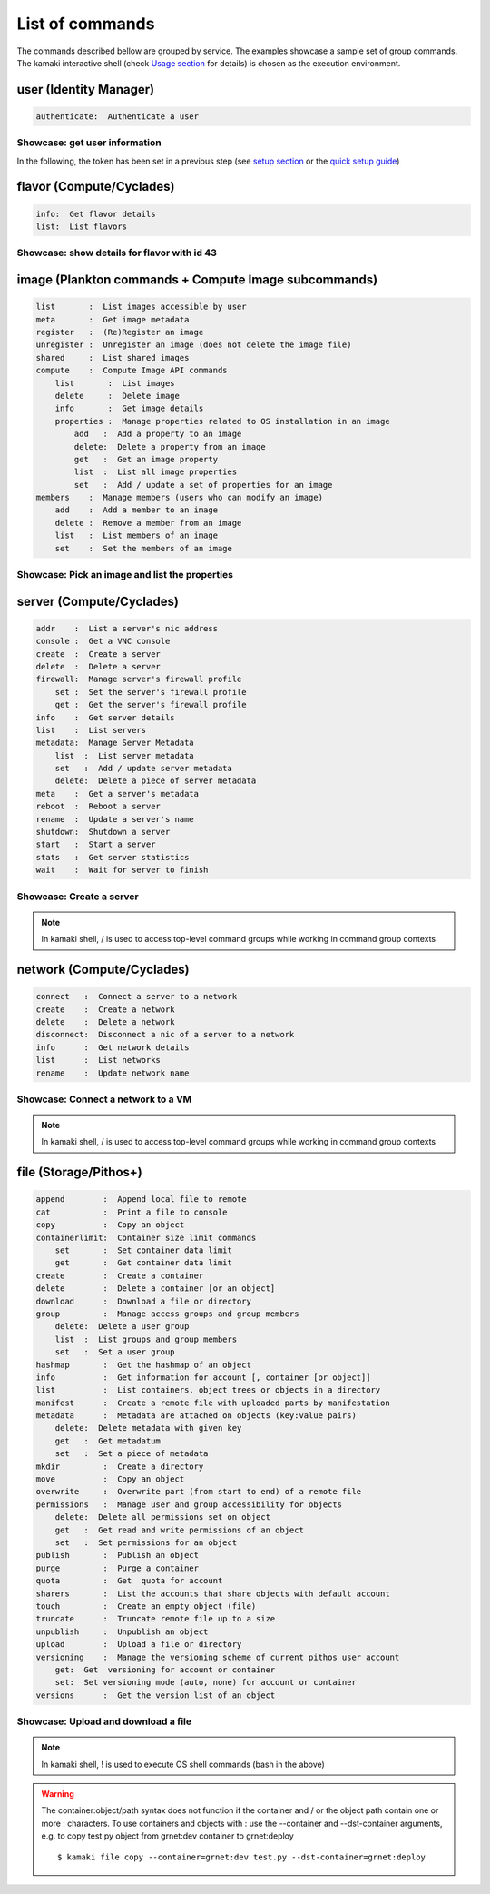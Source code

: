 List of commands
================

The commands described bellow are grouped by service. The examples showcase a sample set of group commands. The kamaki interactive shell (check `Usage section <usage.html#interactive-shell>`_ for details) is chosen as the execution environment.


user (Identity Manager)
-----------------------

.. code-block:: text

    authenticate:  Authenticate a user

Showcase: get user information
^^^^^^^^^^^^^^^^^^^^^^^^^^^^^^

In the following, the token has been set in a previous step (see `setup section <setup.html>`_ or the `quick setup guide <usage.html#quick-setup>`_)

.. code-block:: console
    :emphasize-lines: 1,4

    * Enter user context *
    [kamaki]: user

    * Authenticate user *
    [user]: authenticate
    auth_token_created:  2012-11-13T14:12:40.917034
    auth_token_expires:  2012-12-13T14:12:40.917035
    email             :  
                       myaccount@grnet.gr
                       myotheraccount@grnet.gr
    name              :  My Real Name
    username          :  usually@an.email.org
    uuid              :  ab1cde23-45fg-6h7i-8j9k-10l1m11no2pq

flavor (Compute/Cyclades)
-------------------------

.. code-block:: text

    info:  Get flavor details
    list:  List flavors

Showcase: show details for flavor with id 43
^^^^^^^^^^^^^^^^^^^^^^^^^^^^^^^^^^^^^^^^^^^^

.. code-block:: console
    :emphasize-lines: 1,4

    * Enter flavor context *
    [kamaki]: flavor

    * Get details about flavor with id 43 *
    [flavor]: info 43
    SNF:disk_template:  drbd
    cpu              :  4
    disk             :  10
    id               :  43
    name             :  C4R2048D10
    ram              :  2048

image (Plankton commands + Compute Image subcommands)
-----------------------------------------------------

.. code-block:: text

    list       :  List images accessible by user
    meta       :  Get image metadata
    register   :  (Re)Register an image
    unregister :  Unregister an image (does not delete the image file)
    shared     :  List shared images
    compute    :  Compute Image API commands
        list       :  List images
        delete     :  Delete image
        info       :  Get image details
        properties :  Manage properties related to OS installation in an image
            add   :  Add a property to an image
            delete:  Delete a property from an image
            get   :  Get an image property
            list  :  List all image properties
            set   :  Add / update a set of properties for an image
    members    :  Manage members (users who can modify an image)
        add    :  Add a member to an image
        delete :  Remove a member from an image
        list   :  List members of an image
        set    :  Set the members of an image

Showcase: Pick an image and list the properties
^^^^^^^^^^^^^^^^^^^^^^^^^^^^^^^^^^^^^^^^^^^^^^^

.. code-block:: console
    :emphasize-lines: 1,4,18

    * Enter image context *
    [kamaki]: image

    * list all available images *
    [image]: list
    1. Windows Server 2008
     container_format:  bare
     disk_format     :  diskdump
     id              :  926ab1c5-2d85-49d4-aebe-0fce712789b9
     size            :  11917066240
     status          :  available
    2. Windows Server 2012
     container_format:  bare
     disk_format     :  diskdump
     id              :  78262ee7-949e-4d70-af3a-85360c3de57a
     size            :  11697913856
     status          :  available
    3. ubuntu
     container_format:  bare
     disk_format     :  diskdump
     id              :  5ed5a29b-292c-4fe0-b32c-2e2b65628635
     size            :  2578100224
     status          :  available
    4. Debian_Wheezy_Base
     container_format:  bare
     disk_format     :  diskdump
     id              :  1f8454f0-8e3e-4b6c-ab8e-5236b728dffe
     size            :  795107328
     status          :  available

    * Get properties of image with id 1f8454f0-8e3e-4b6c-ab8e-5236b728dffe *
    [image]: compute properties 1f8454f0-8e3e-4b6c-ab8e-5236b728dffe
    description   :  Debian 6.0.6 (Squeeze) Base System
    gui           :  No GUI
    kernel        :  2.6.32
    os            :  debian
    osfamily      :  linux
    root_partition:  1
    sortorder     :  1
    users         :  root

server (Compute/Cyclades)
-------------------------

.. code-block:: text

    addr    :  List a server's nic address
    console :  Get a VNC console
    create  :  Create a server
    delete  :  Delete a server
    firewall:  Manage server's firewall profile
        set :  Set the server's firewall profile
        get :  Get the server's firewall profile
    info    :  Get server details
    list    :  List servers
    metadata:  Manage Server Metadata
        list  :  List server metadata
        set   :  Add / update server metadata
        delete:  Delete a piece of server metadata
    meta    :  Get a server's metadata
    reboot  :  Reboot a server
    rename  :  Update a server's name
    shutdown:  Shutdown a server
    start   :  Start a server
    stats   :  Get server statistics
    wait    :  Wait for server to finish

Showcase: Create a server
^^^^^^^^^^^^^^^^^^^^^^^^^

.. code-block:: console
    :emphasize-lines: 1,4,21,35,44,62

    * Enter server context *
    [kamaki]: server

    * See server-create help *
    [server]: create -h
    usage: create <name> <flavor id> <image id>
            [--personality PERSONALITY] [-h] [--config CONFIG]

    Create a server

    optional arguments:
      -v, --verbose         More info at response
      --personality PERSONALITY
                            add a personality file
      -d, --debug           Include debug output
      -h, --help            Show help message
      -i, --include         Include protocol headers in the output
      --config CONFIG       Path to configuration file
      -s, --silent          Do not output anything

    * List all available images *
    [server]: /image compute list
    1395fdfb-51b4-419f-bb02-f7d632860611 Ubuntu Desktop LTS
    1580deb4-edb3-4496-a27f-7a246c4c0528 Ubuntu Desktop
    18a82962-43eb-4b32-8e28-8f8880af89d7 Kubuntu LTS
    6aa6eafd-dccb-422d-a904-67fe2bdde87e Debian Desktop
    6b5681e4-7502-46ae-b1e9-9fd837932095 maelstrom
    78262ee7-949e-4d70-af3a-85360c3de57a Windows Server 2012
    86bc2414-0fb3-4898-a637-240292243302 Fedora
    926ab1c5-2d85-49d4-aebe-0fce712789b9 Windows Server 2008
    b2dffe52-64a4-48c3-8a4c-8214cc3165cf Debian Base
    baf2321c-57a0-4a69-825d-49f49cea163a CentOS
    c1d27b46-d875-4f5c-b7f1-f39b5af62905 Kubuntu

    * See details of flavor with id 1 *
    [server]: /flavor info 1
    SNF:disk_template:  drbd
    cpu              :  1
    disk             :  20
    id               :  1
    name             :  C1R1024D20
    ram              :  1024

    * Create a debian server named 'My Small Debian Server'
    [server]: create 'My Small Debian Server' 1 b2dffe52-64a4-48c3-8a4c-8214cc3165cf
    adminPass:  L8gu2wbZ94
    created  :  2012-11-23T16:56:04.190813+00:00
    flavorRef:  1
    hostId   :  
    id       :  11687
    imageRef :  b2dffe52-64a4-48c3-8a4c-8214cc3165cf
    metadata : 
             values: 
                   os   :  debian
                   users:  root
    name     :  My Small Debian Server
    progress :  0
    status   :  BUILD
    suspended:  False
    updated  :  2012-11-23T16:56:04.761962+00:00

    * wait for server to build (optional) *
    [server]: wait 11687
    Server 11687 still in BUILD mode |||||||||||||||||    | 80%
    Server 11687 is now in ACTIVE mode

.. Note:: In kamaki shell, / is used to access top-level command groups while working in command group contexts

network (Compute/Cyclades)
--------------------------

.. code-block:: text

    connect   :  Connect a server to a network
    create    :  Create a network
    delete    :  Delete a network
    disconnect:  Disconnect a nic of a server to a network
    info      :  Get network details
    list      :  List networks
    rename    :  Update network name

Showcase: Connect a network to a VM
^^^^^^^^^^^^^^^^^^^^^^^^^^^^^^^^^^^

.. code-block:: console
    :emphasize-lines: 1,4,9,24,27,44

    * Enter network context *
    [kamaki]: network

    * List user-owned VMs *
    [network]: /server list
    11687 (My Small Debian Server)
    11688 (An Ubuntu server)

    * Try network-connect (to get help) *
    [network]: connect 
    Syntax error
    usage: connect <server id> <network id> [-s] [-h] [-i] [--config CONFIG]

    Connect a server to a network

    Syntax: connect  <server id> <network id>
      --config    :  Path to configuration file
      -d,--debug  :  Include debug output
      -h,--help   :  Show help message
      -i,--include:  Include protocol headers in the output
      -s,--silent :  Do not output anything
      -v,--verbose:  More info at response

    * Connect VM with id 11687 to network with id 1409
    [network]: connect 11687 1409

    * Get details on network with id 1409
    [network]: info 1409
      attachments: 
                 nic-11687-1
      cidr       :  192.168.1.0/24
      cidr6      :  None
      created    :  2012-11-23T17:17:20.560098+00:00
      dhcp       :  True
      gateway    :  None
      gateway6   :  None
      id         :  1409
      name       :  my network
      public     :  False
      status     :  ACTIVE
      type       :  PRIVATE_MAC_FILTERED
      updated    :  2012-11-23T17:18:25.095225+00:00

    * Get connectivity details on VM with id 11687 *
    [network]: /server addr 11687
    id:  nic-11687-1
        ipv4       :  192.168.1.1
        ipv6       :  None
        mac_address:  aa:0f:c2:0b:0e:85
        network_id :  1409
        firewallProfile:  DISABLED
    id:  nic-11687-0
        ipv4           :  83.212.106.111
        ipv6           :  2001:648:2ffc:1116:a80c:f2ff:fe12:a9e
        mac_address    :  aa:0c:f2:12:0a:9e
        network_id     :  1369

.. Note:: In kamaki shell, / is used to access top-level command groups while working in command group contexts

file (Storage/Pithos+)
----------------------

.. code-block:: text

    append        :  Append local file to remote
    cat           :  Print a file to console
    copy          :  Copy an object
    containerlimit:  Container size limit commands
        set       :  Set container data limit
        get       :  Get container data limit
    create        :  Create a container
    delete        :  Delete a container [or an object]
    download      :  Download a file or directory
    group         :  Manage access groups and group members
        delete:  Delete a user group
        list  :  List groups and group members
        set   :  Set a user group
    hashmap       :  Get the hashmap of an object
    info          :  Get information for account [, container [or object]]
    list          :  List containers, object trees or objects in a directory
    manifest      :  Create a remote file with uploaded parts by manifestation
    metadata      :  Metadata are attached on objects (key:value pairs)
        delete:  Delete metadata with given key
        get   :  Get metadatum
        set   :  Set a piece of metadata
    mkdir         :  Create a directory
    move          :  Copy an object
    overwrite     :  Overwrite part (from start to end) of a remote file
    permissions   :  Manage user and group accessibility for objects
        delete:  Delete all permissions set on object
        get   :  Get read and write permissions of an object
        set   :  Set permissions for an object
    publish       :  Publish an object
    purge         :  Purge a container
    quota         :  Get  quota for account
    sharers       :  List the accounts that share objects with default account
    touch         :  Create an empty object (file)
    truncate      :  Truncate remote file up to a size
    unpublish     :  Unpublish an object
    upload        :  Upload a file or directory
    versioning    :  Manage the versioning scheme of current pithos user account
        get:  Get  versioning for account or container
        set:  Set versioning mode (auto, none) for account or container
    versions      :  Get the version list of an object

Showcase: Upload and download a file
^^^^^^^^^^^^^^^^^^^^^^^^^^^^^^^^^^^^

.. code-block:: console
    :emphasize-lines: 1,7,11,16,21,29,33,37,41,44,51,55,60,64

    * Create a random binarry file at current OS path *
    [kamaki]: !dd bs=4M if=/dev/zero of=rndm_local.file count=5
    5+0 records in
    5+0 records out
    20971520 bytes (21 MB) copied, 0.016162 s, 1.3 GB/s

    * Enter file context *
    [kamaki]: file


    * Check local file *
    [file]: !ls -lh rndm_local.file
    -rw-rw-r-- 1 ******** ******** 20M Nov 26 15:36 rndm_local.file


    * Create two containers *
    [file]: create mycont1
    [file]: create mycont2


    * List accessible containers *    
    [file]: list
    1. mycont1 (0B, 0 objects)
    2. mycont2 (0B, 0 objects)
    3. pithos (0B, 0 objects)
    4. trash (0B, 0 objects)


    * Upload local file to 1st container *
    [file]: upload rndm_local.file mycont1


    * Check if file has been uploaded *
    [file]: list mycont1
    1.    20M rndm_local.file

    * Create directory mydir on second container *
    [file]: mkdir mycont2:mydir


    * Move file from 1st to 2nd container (and in the directory) *
    [file]: move mycont1:rndm_local.file mycont2:mydir/rndm_local.file

    * Check contents of both containers *
    [file]: list mycont1
    [file]: list mycont2
    1.      D mydir/
    2.    20M mydir/rndm_local.file


    * Copy file from 2nd to 1st container, with a new name *
    [file]: copy mycont2:mydir/rndm_local.file mycont1:rndm_remote.file


    * Check pasted file *
    [file]: list mycont1
    1.    20M rndm_remote.file


    * Download pasted file to local file system *
    [file]: download mycont1:rndm_remote.file rndm_remote.file


    * Check if file is downloaded and if it is the same to original *
    [file]: !ls -lh *.file
    -rw-rw-r-- 1 ******** ******** 20M Nov 26 15:36 rndm_local.file
    -rw-rw-r-- 1 ******** ******** 20M Nov 26 15:42 rndm_remote.file
    [file]: !diff rndm_local.file rndm_remote.file

.. Note:: In kamaki shell, ! is used to execute OS shell commands (bash in the above)

.. warning:: The container:object/path syntax does not function if the container and / or the object path contain one or more : characters. To use containers and objects with : use the --container and --dst-container arguments, e.g. to copy test.py object from grnet:dev container to grnet:deploy ::

        $ kamaki file copy --container=grnet:dev test.py --dst-container=grnet:deploy
